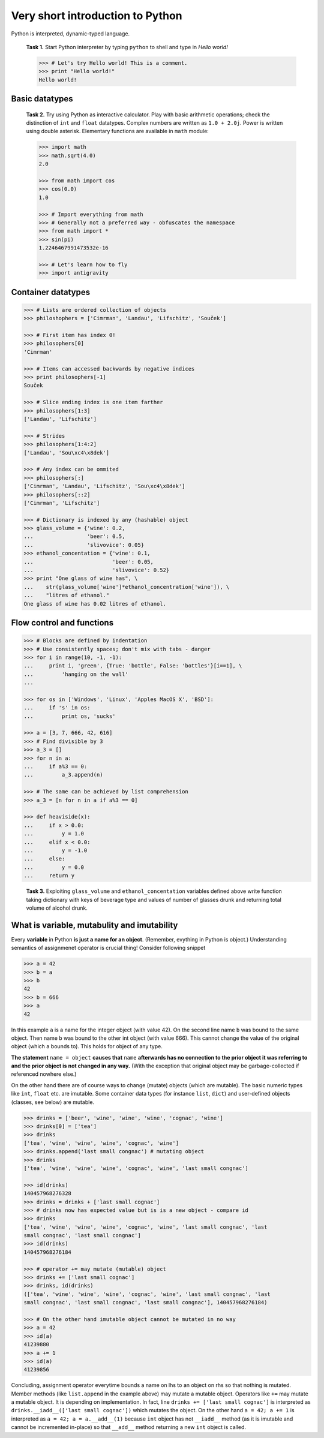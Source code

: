 Very short introduction to Python
=================================

Python is interpreted, dynamic-typed language.

..

   **Task 1.** Start Python interpreter by typing ``python`` to shell and
   type in *Hello world!*

   .. code-block:: python

      >>> # Let's try Hello world! This is a comment.
      >>> print "Hello world!"
      Hello world!

Basic datatypes
---------------

..

   **Task 2.** Try using Python as interactive calculator. Play with basic
   arithmetic operations; check the distinction of ``int`` and ``float``
   datatypes. Complex numbers are written as ``1.0 + 2.0j``. Power is written
   using double asterisk. Elementary functions are available in ``math``
   module:

   .. code-block:: python

      >>> import math
      >>> math.sqrt(4.0)
      2.0

      >>> from math import cos
      >>> cos(0.0)
      1.0

      >>> # Import everything from math
      >>> # Generally not a preferred way - obfuscates the namespace
      >>> from math import *
      >>> sin(pi)
      1.2246467991473532e-16

      >>> # Let's learn how to fly
      >>> import antigravity

Container datatypes
-------------------

.. code-block:: python

      >>> # Lists are ordered collection of objects
      >>> philoshophers = ['Cimrman', 'Landau', 'Lifschitz', 'Souček']

      >>> # First item has index 0!
      >>> philosophers[0]
      'Cimrman'

      >>> # Items can accessed backwards by negative indices
      >>> print philosophers[-1]
      Souček

      >>> # Slice ending index is one item farther
      >>> philosophers[1:3]
      ['Landau', 'Lifschitz']

      >>> # Strides
      >>> philosophers[1:4:2]
      ['Landau', 'Sou\xc4\x8dek']

      >>> # Any index can be ommited
      >>> philosophers[:]
      ['Cimrman', 'Landau', 'Lifschitz', 'Sou\xc4\x8dek']
      >>> philosophers[::2]
      ['Cimrman', 'Lifschitz']

      >>> # Dictionary is indexed by any (hashable) object
      >>> glass_volume = {'wine': 0.2,
      ...                 'beer': 0.5,
      ...                 'slivovice': 0.05}
      >>> ethanol_concentation = {'wine': 0.1,
      ...                         'beer': 0.05,
      ...                         'slivovice': 0.52}
      >>> print "One glass of wine has", \
      ...    str(glass_volume['wine']*ethanol_concentration['wine']), \
      ...    "litres of ethanol."
      One glass of wine has 0.02 litres of ethanol.


Flow control and functions
--------------------------

.. code-block:: python

      >>> # Blocks are defined by indentation
      >>> # Use consistently spaces; don't mix with tabs - danger
      >>> for i in range(10, -1, -1):
      ...     print i, 'green', {True: 'bottle', False: 'bottles'}[i==1], \
      ...         'hanging on the wall'
      ...

      >>> for os in ['Windows', 'Linux', 'Apples MacOS X', 'BSD']:
      ...     if 's' in os:
      ...         print os, 'sucks'

      >>> a = [3, 7, 666, 42, 616]
      >>> # Find divisible by 3
      >>> a_3 = []
      >>> for n in a:
      ...     if a%3 == 0:
      ...         a_3.append(n)

      >>> # The same can be achieved by list comprehension
      >>> a_3 = [n for n in a if a%3 == 0]

      >>> def heaviside(x):
      ...     if x > 0.0:
      ...         y = 1.0
      ...     elif x < 0.0:
      ...         y = -1.0
      ...     else:
      ...         y = 0.0
      ...     return y

..

   **Task 3.** Exploiting ``glass_volume`` and ``ethanol_concentation``
   variables defined above write function taking dictionary with keys of
   beverage type and values of number of glasses drunk and returning total
   volume of alcohol drunk.

What is variable, mutabulity and imutability
---------------------------------------------

Every **variable** in Python **is just a name for an object**. (Remember,
evything in Python is object.) Understanding semantics of assignmenet operator
is crucial thing! Consider following snippet

.. code-block:: python

   >>> a = 42
   >>> b = a
   >>> b
   42
   >>> b = 666
   >>> a
   42

In this example ``a`` is a name for the integer object (with value 42). On the
second line name ``b`` was bound to the same object. Then name ``b`` was bound
to the other int object (with value 666). This cannot change the value of the
original object (which ``a`` bounds to). This holds for object of any type.

**The statement** ``name = object`` **causes that** ``name`` **afterwards has no
connection to the prior object it was referring to and the prior object is
not changed in any way.** (With the exception that original object may be
garbage-collected if referenced nowhere else.)

On the other hand there are of course ways to change (mutate) objects (which
are mutable). The basic numeric types like ``int``, ``float`` etc. are imutable.
Some container data types (for instance ``list``, ``dict``) and user-defined
objects (classes, see below) are mutable.

.. code-block:: python

   >>> drinks = ['beer', 'wine', 'wine', 'wine', 'cognac', 'wine']
   >>> drinks[0] = ['tea']
   >>> drinks
   ['tea', 'wine', 'wine', 'wine', 'cognac', 'wine']
   >>> drinks.append('last small congnac') # mutating object
   >>> drinks
   ['tea', 'wine', 'wine', 'wine', 'cognac', 'wine', 'last small congnac']

   >>> id(drinks)
   140457968276328
   >>> drinks = drinks + ['last small cognac']
   >>> # drinks now has expected value but is is a new object - compare id
   >>> drinks
   ['tea', 'wine', 'wine', 'wine', 'cognac', 'wine', 'last small congnac', 'last
   small congnac', 'last small congnac']
   >>> id(drinks)
   140457968276184

   >>> # operator += may mutate (mutable) object
   >>> drinks += ['last small cognac']
   >>> drinks, id(drinks)
   (['tea', 'wine', 'wine', 'wine', 'cognac', 'wine', 'last small congnac', 'last
   small congnac', 'last small congnac', 'last small congnac'], 140457968276184)

   >>> # On the other hand imutable object cannot be mutated in no way
   >>> a = 42
   >>> id(a)
   41239880
   >>> a += 1
   >>> id(a)
   41239856

Concluding, assignment operator everytime bounds a name on lhs to an object on
rhs so that nothing is mutated. Member methods (like ``list.append`` in the
example above) may mutate a mutable object. Operators like ``+=`` may mutate a
mutable object. It is depending on implementation. In fact, line
``drinks += ['last small cognac']`` is interpreted as
``drinks.__iadd__(['last small cognac'])`` which mutates the object. On the
other hand ``a = 42; a += 1`` is interpreted as
``a = 42; a = a.__add__(1)`` because ``int`` object has not ``__iadd__``
method (as it is imutable and cannot be incremented in-place) so that
``__add__`` method returning a new ``int`` object is called.

.. todo::

   Introduction to classes is needed to understand DOLFIN code.
